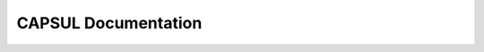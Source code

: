 .. raw:: html

  <div class="container-index">

CAPSUL Documentation
=====================

.. raw:: html

        <!-- Block section -->

            <div class="row-fluid">

                <div class="span6 box">
                    <h2><a href="user_guide_tree/index.html">User Guide</a></h2>
                    <blockquote>The main documentation of all the proposed scripts.
                    </blockquote>
                </div>

                <div class="span6 box">
                    <h2><a href="api_tree/index.html">API</a></h2>
                    <blockquote>The exact API of all functions and classes, as given 
                        by the docstrings.
                    </blockquote>
                </div>

            </div>

            <div class="row-fluid">

                <div class="span6 box">
                    <h2><a href="gui_tree/index.html">GUI</a></h2>
                    <blockquote>The exact GUI description of all functions and classes,
                        as given by the docstrings.
                    </blockquote>
                </div>

                <!-- div class="span6 box">
                    <h2><a href="developer_tree/index.html">Contributing</a></h2>
                    <blockquote>Useful information for advanced developpers.
                    </blockquote>
                </div -->

                <div class="span6 box">
                    <h2><a href="status.html">Status</a></h2>
                    <blockquote>Features working, planned for the future...
                    </blockquote>
                </div>

            </div>


    </div>
